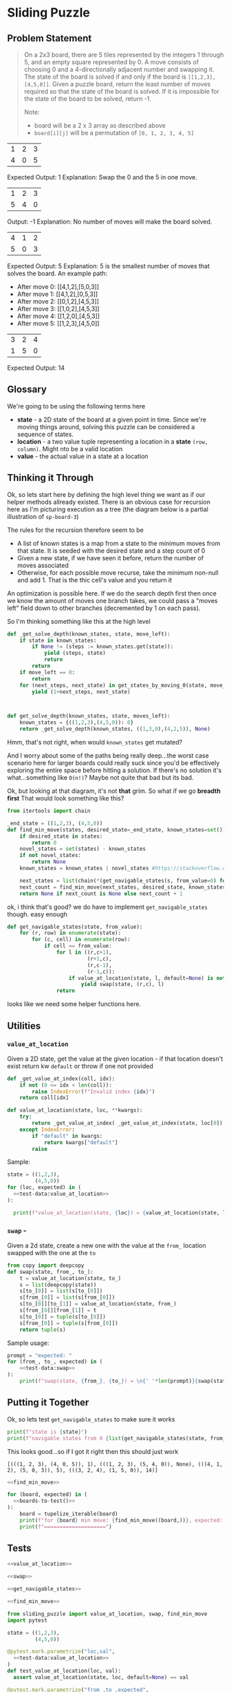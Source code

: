 * Sliding Puzzle
    :PROPERTIES:
    :header-args: :noweb yes :results output :exports both :noweb yes :eval no-export :mkdirp yes
    :END:

** Problem Statement
    
 #+begin_quote
 On a 2x3 board, there are 5 tiles represented by the integers 1 through 5, and an empty square represented by 0.
 A move consists of choosing 0 and a 4-directionally adjacent number and swapping it.
 The state of the board is solved if and only if the board is ~[[1,2,3],[4,5,0]]~.
 Given a puzzle board, return the least number of moves required so that the state of the board is solved. If it is impossible for the state of the board to be solved, return -1.

 Note:
 - board will be a 2 x 3 array as described above
 - ~board[i][j]~ will be a permutation of ~[0, 1, 2, 3, 4, 5]~
 #+end_quote

 #+NAME: board-1
 | 1 | 2 | 3 |
 | 4 | 0 | 5 |

 Expected Output: 1
 Explanation: Swap the 0 and the 5 in one move.

 #+NAME: board-2
 | 1 | 2 | 3 |
 | 5 | 4 | 0 |

 Output: -1
 Explanation: No number of moves will make the board solved.

 #+NAME: board-3
 | 4 | 1 | 2 |
 | 5 | 0 | 3 |

 Expected Output: 5
 Explanation: 5 is the smallest number of moves that solves the board.
 An example path:
 - After move 0: [[4,1,2],[5,0,3]]
 - After move 1: [[4,1,2],[0,5,3]]
 - After move 2: [[0,1,2],[4,5,3]]
 - After move 3: [[1,0,2],[4,5,3]]
 - After move 4: [[1,2,0],[4,5,3]]
 - After move 5: [[1,2,3],[4,5,0]]

 #+NAME: board-4
 | 3 | 2 | 4 |
 | 1 | 5 | 0 |

 Expected Output: 14
 
** Glossary

We're going to be using the following terms here

- *state* - a 2D state of the board at a given point in time. Since we're moving things around, solving this puzzle can be considered a sequence of states.
- *location* - a two value tuple representing a location in a *state* ~(row, column)~. Might nto be a valid location
- *value* - the actual value in a state at a location
  
** Executable Prep                                                 :noexport:
   These are just things you have to run in order for the literate programming in this document to be executable. If you're not going to be executing, feel free to ignore this section
   
     #+begin_src shell :exports none
       pip install pytest
     #+end_src

     #+RESULTS:
     #+begin_example
     Collecting pytest
       Downloading https://files.pythonhosted.org/packages/93/16/f6dec5178f5f4141e80dfc4812a9aba88f5f29ca881f174ab1851181d016/pytest-5.2.2-py3-none-any.whl (227kB)
     Collecting packaging (from pytest)
       Downloading https://files.pythonhosted.org/packages/cf/94/9672c2d4b126e74c4496c6b3c58a8b51d6419267be9e70660ba23374c875/packaging-19.2-py2.py3-none-any.whl
     Collecting py>=1.5.0 (from pytest)
       Downloading https://files.pythonhosted.org/packages/76/bc/394ad449851729244a97857ee14d7cba61ddb268dce3db538ba2f2ba1f0f/py-1.8.0-py2.py3-none-any.whl (83kB)
     Collecting pluggy<1.0,>=0.12 (from pytest)
       Downloading https://files.pythonhosted.org/packages/92/c7/48439f7d5fd6bddb4c04b850bb862b42e3e2b98570040dfaf68aedd8114b/pluggy-0.13.0-py2.py3-none-any.whl
     Requirement already satisfied: attrs>=17.4.0 in /Users/gmauer/.pyenv/versions/3.8.0/lib/python3.8/site-packages (from pytest) (19.3.0)
     Collecting atomicwrites>=1.0 (from pytest)
       Downloading https://files.pythonhosted.org/packages/52/90/6155aa926f43f2b2a22b01be7241be3bfd1ceaf7d0b3267213e8127d41f4/atomicwrites-1.3.0-py2.py3-none-any.whl
     Requirement already satisfied: wcwidth in /Users/gmauer/.pyenv/versions/3.8.0/lib/python3.8/site-packages (from pytest) (0.1.7)
     Requirement already satisfied: more-itertools>=4.0.0 in /Users/gmauer/.pyenv/versions/3.8.0/lib/python3.8/site-packages (from pytest) (7.2.0)
     Requirement already satisfied: six in /Users/gmauer/.pyenv/versions/3.8.0/lib/python3.8/site-packages (from packaging->pytest) (1.12.0)
     Collecting pyparsing>=2.0.2 (from packaging->pytest)
       Downloading https://files.pythonhosted.org/packages/11/fa/0160cd525c62d7abd076a070ff02b2b94de589f1a9789774f17d7c54058e/pyparsing-2.4.2-py2.py3-none-any.whl (65kB)
     Installing collected packages: pyparsing, packaging, py, pluggy, atomicwrites, pytest
     Successfully installed atomicwrites-1.3.0 packaging-19.2 pluggy-0.13.0 py-1.8.0 pyparsing-2.4.2 pytest-5.2.2
     #+end_example

** Thinking it Through

Ok, so lets start here by defining the high level thing we want as if our helper methods allready existed. There is an obvious case for recursion here as I'm picturing execution as a tree (the diagram below is a partial illustration of ~sp-board-3~)

#+begin_src plantuml :file recusive-justification.png :exports results
  @startuml
  hide empty description
  [*] --> 412_503

  412_503 --> 412_053
  412_503 --> 402_513
  412_503 --> 412_530

  412_053 --> 012_453
  412_053 --> 412_503

  402_513 --> 042_513
  402_513 --> 420_513
  402_513 --> 412_503

  412_530 --> 412_503
  412_530 --> 410_532

  012_453 --> 102_453
  012_453 --> 412_053

  102_453 --> 012_453
  102_453 --> 120_453
  102_453 --> 152_403

  120_453 --> 102_453
  120_453 --> 123_450
  123_450 --> [*]

  042_513 --> 402_513
  042_513 --> 542_013

  542_013 --> 042_513
  542_013 --> 542_103

  123_450 : 0
  120_453 : 1
  @enduml
#+end_src

#+RESULTS:
[[file:recusive-justification.png]]

The rules for the recursion therefore seem to be

- A list of known states is a map from a state to the minimum moves from that state. It is seeded with the desired state and a step count of 0
- Given a new state, if we have seen it before, return the number of moves associated
- Otherwise, for each possible move recurse, take the minimum  non-null and add 1. That is the thic cell's value and you return it

An optimization is possible here. If we do the search depth first then once we know the amount of moves one branch takes, we could pass a "moves left" field down to other branches (decremented by 1 on each pass).

So I'm thinking something like this at the high level

#+begin_src python :results none :eval none
  def _get_solve_depth(known_states, state, move_left):
      if state in known_states:
          if None != (steps := known_states.get(state)):
              yield (steps, state)
              return
          return
      if move_left == 0:
          return
      for (next_steps, next_state) in get_states_by_moving_0(state, move_left-1):
          yield (1+next_steps, next_state)



  def get_solve_depth(known_states, state, moves_left):
      known_states = {((1,2,3),(4,5,0)): 0}
      return _get_solve_depth(known_states, ((1,3,0),(4,2,5)), None)
#+end_src

Hmm, that's not right, when would ~known_states~ get mutated?

And I worry about some of the paths being really deep...the worst case scenario here for larger boards could really suck since you'd be effectively exploring the entire space before hitting a solution. If there's no solution it's what...something like ~O(n!)~? Maybe not quite that bad but its bad.

Ok, but looking at that diagram, it's not *that* grim. So what if we go *breadth first* That would look something like this?

#+name: find_min_move
#+begin_src python :results none :session sp 
  from itertools import chain

  _end_state = ((1,2,3), (4,5,0))
  def find_min_move(states, desired_state=_end_state, known_states=set()):
      if desired_state in states:
          return 0
      novel_states = set(states) - known_states
      if not novel_states:
          return None
      known_states = known_states | novel_states #https://stackoverflow.com/questions/58583158/why-does-seem-to-mutate-a-set-when-the-long-form-does-not

      next_states = list(chain(*(get_navigable_states(s, from_value=0) for s in novel_states)))
      next_count = find_min_move(next_states, desired_state, known_states)
      return None if next_count is None else next_count + 1
#+end_src

ok, i think that's good? we do have to implement ~get_navigable_states~ though. easy enough

#+name: get_navigable_states
#+begin_src python :session sp :results none
  def get_navigable_states(state, from_value):
      for (r, row) in enumerate(state):
          for (c, cell) in enumerate(row):
              if cell == from_value:
                  for l in ((r,c+1),
                            (r+1,c),
                            (r,c-1),
                            (r-1,c)):
                      if value_at_location(state, l, default=None) is not None:
                          yield swap(state, (r,c), l)
                  return

#+end_src

looks like we need some helper functions here. 

** Utilities
*** ~value_at_location~ 

Given a 2D state, get the value at the given location - if that location doesn't exist return kw ~default~ or throw if one not provided

#+name: value_at_location
#+begin_src python :session sp :results none
  def _get_value_at_index(coll, idx):
      if not (0 <= idx < len(coll)):
          raise IndexError(f"Invalid index {idx}")
      return coll[idx]

  def value_at_location(state, loc, **kwargs):
      try:
          return _get_value_at_index( _get_value_at_index(state, loc[0]), loc[1])
      except IndexError:
          if "default" in kwargs:
              return kwargs["default"]
          raise
#+end_src

Sample: 

#+name: test-data:value_at_location
#+begin_src python :eval no :exports none
  [
    ((0,1), 2), 
    ((0,3), None), 
    ((-1,1), None),
  ]
#+end_src
#+begin_src python :session sp 
    state = ((1,2,3),
             (4,5,0))
    for (loc, expected) in (
      <<test-data:value_at_location>>
    ):
          
      print(f"value_at_location(state, {loc}) = {value_at_location(state, loc, default=None)}, expected = {expected}")
#+end_src

#+RESULTS:
: value_at_location(state, (0, 1)) = 2, expected = 2
: value_at_location(state, (0, 3)) = None, expected = None
: value_at_location(state, (-1, 1)) = None, expected = None

*** ~swap~ - 

Given a 2d state, create a new one with the value at the ~from_~ location swapped with the one at the ~to~

#+name: swap
#+begin_src python :session sp :results none
  from copy import deepcopy
  def swap(state, from_, to_):
      t = value_at_location(state, to_)
      s = list(deepcopy(state))
      s[to_[0]] = list(s[to_[0]])
      s[from_[0]] = list(s[from_[0]])
      s[to_[0]][to_[1]] = value_at_location(state, from_)
      s[from_[0]][from_[1]] = t
      s[to_[0]] = tuple(s[to_[0]])
      s[from_[0]] = tuple(s[from_[0]])
      return tuple(s)
#+end_src

Sample usage:

#+name: test-data:swap
#+begin_src python :eval no :exports none
  [
    ((1,2), (0,2), ((1,2,0),(4,5,3)) ), 
    ((1,2), (1,1), ((1,2,3),(4,0,5)) ), 
  ]
#+end_src

#+begin_src python :session sp
  prompt = "expected: "
  for (from_, to_, expected) in (
      <<test-data:swap>>
  ):
      print(f"swap(state, {from_}, {to_}) = \n{' '*len(prompt)}{swap(state, from_, to_)}\n{prompt}{expected}")
#+end_src

#+RESULTS:
: swap(state, (1, 2), (0, 2)) = 
:           ((1, 2, 0), (4, 5, 3))
: expected: ((1, 2, 0), (4, 5, 3))
: swap(state, (1, 2), (1, 1)) = 
:           ((1, 2, 3), (4, 0, 5))
: expected: ((1, 2, 3), (4, 0, 5))


** Putting it Together
     
Ok, so lets test ~get_navigable_states~ to make sure it works
     
#+begin_src python :session sp
  print(f"state is {state}")
  print(f"navigable states from 0 {list(get_navigable_states(state, from_value=0))}")
#+end_src

#+RESULTS:
: state is ((1, 2, 3), (4, 5, 0))
: navigable states from 0 [((1, 2, 3), (4, 0, 5)), ((1, 2, 0), (4, 5, 3))]


This looks good...so if I got it right then this should just work

#+name: boards-to-test
#+begin_src python :var board1=board-1 :var board2=board-2 :var board3=board-3 :var board4=board-4 :exports none
  def tupelize_iterable(coll):
      """
      In order to be hashable with set(), we expect input to find_min_move to be tuples but
      org returns tables as lists, so this helper function is helpful to tuple-ize all
      iterables recursively
      """
      if not hasattr(coll, "__iter__"):
          return coll
      return tuple((tupelize_iterable(x) for x in coll))

  print([
      (tupelize_iterable(b), expected)
      for b, expected in (
              (board1, 1),
              (board2, None),
              (board3, 5),
              (board4, 14)
      )
  ])
#+end_src

#+RESULTS: boards-to-test
: [(((1, 2, 3), (4, 0, 5)), 1), (((1, 2, 3), (5, 4, 0)), None), (((4, 1, 2), (5, 0, 3)), 5), (((3, 2, 4), (1, 5, 0)), 14)]


#+begin_src python :session sp
  <<find_min_move>>

  for (board, expected) in (
    <<boards-to-test()>>
  ):
      board = tupelize_iterable(board)
      print(f"for {board} min move: {find_min_move((board,))}, expected: {expected}")
      print(f"====================")
#+end_src

#+RESULTS:
: for ((1, 2, 3), (4, 0, 5)) min move: 1, expected: 1
: ====================
: for ((1, 2, 3), (5, 4, 0)) min move: None, expected: None
: ====================
: for ((4, 1, 2), (5, 0, 3)) min move: 5, expected: 5
: ====================
: for ((3, 2, 4), (1, 5, 0)) min move: 14, expected: 14
: ====================


** Tests
   :PROPERTIES:
   :header-args: :eval no :exports none :noweb yes
   :END:
   
#+begin_src python :tangle tangle/sliding_puzzle.py
  <<value_at_location>>

  <<swap>>

  <<get_navigable_states>>

  <<find_min_move>>
#+end_src


#+begin_src python :tangle tangle/tests.py
  from sliding_puzzle import value_at_location, swap, find_min_move
  import pytest

  state = ((1,2,3),
           (4,5,0))

  @pytest.mark.parametrize("loc,val", 
    <<test-data:value_at_location>> 
  )
  def test_value_at_location(loc, val):
    assert value_at_location(state, loc, default=None) == val

  @pytest.mark.parametrize("from_,to_,expected",
    <<test-data:swap>>
  )
  def test_swap(from_,to_,expected):
    assert swap(state, from_, to_) == expected

  @pytest.mark.parametrize("state, min_move", (
    <<boards-to-test()>>
  ))
  def test_find_min_move(state, min_move):
    assert find_min_move([state]) == min_move
#+end_src

#+begin_src shell :exports both :eval no-export :dir tangle
  # this is stupid but it really seems like on osx this is the best way to omit the last 2 lines
  pytest ./tests.py -v | python -c "import sys;[sys.stdout.write(s) for s in [*sys.stdin][6:-2]]" | awk '{print $1, $2}'
#+end_src

#+RESULTS:
| tests.py::test_value_at_location[loc0-2]    | PASSED |
| tests.py::test_value_at_location[loc1-None] | PASSED |
| tests.py::test_value_at_location[loc2-None] | PASSED |
| tests.py::test_swap[from_0-to_0-expected0]  | PASSED |
| tests.py::test_swap[from_1-to_1-expected1]  | PASSED |
| tests.py::test_find_min_move[state0-1]      | PASSED |
| tests.py::test_find_min_move[state1-None]   | PASSED |
| tests.py::test_find_min_move[state2-5]      | PASSED |
| tests.py::test_find_min_move[state3-14]     | PASSED |

** Links
      - [[file:tangle/sliding_puzzle.py][Sliding Puzzle Python Module]]
      - [[file:tangle/tests.py][Tests]]
